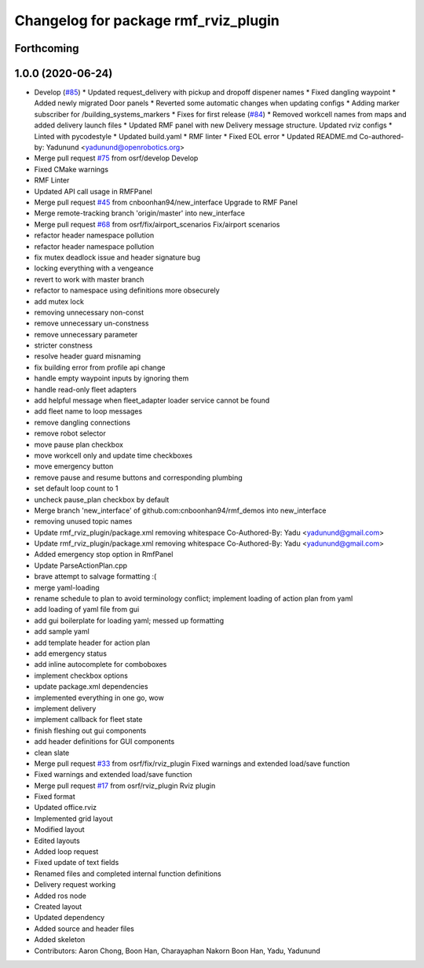 ^^^^^^^^^^^^^^^^^^^^^^^^^^^^^^^^^^^^^
Changelog for package rmf_rviz_plugin
^^^^^^^^^^^^^^^^^^^^^^^^^^^^^^^^^^^^^

Forthcoming
-----------

1.0.0 (2020-06-24)
------------------
* Develop (`#85 <https://github.com/osrf/rmf_demos/issues/85>`_)
  * Updated request_delivery with pickup and dropoff dispener names
  * Fixed dangling waypoint
  * Added newly migrated Door panels
  * Reverted some automatic changes when updating configs
  * Adding marker subscriber for /building_systems_markers
  * Fixes for first release (`#84 <https://github.com/osrf/rmf_demos/issues/84>`_)
  * Removed workcell names from maps and added delivery launch files
  * Updated RMF panel with new Delivery message structure. Updated rviz configs
  * Linted with pycodestyle
  * Updated build.yaml
  * RMF linter
  * Fixed EOL error
  * Updated README.md
  Co-authored-by: Yadunund <yadunund@openrobotics.org>
* Merge pull request `#75 <https://github.com/osrf/rmf_demos/issues/75>`_ from osrf/develop
  Develop
* Fixed CMake warnings
* RMF Linter
* Updated API call usage in RMFPanel
* Merge pull request `#45 <https://github.com/osrf/rmf_demos/issues/45>`_ from cnboonhan94/new_interface
  Upgrade to RMF Panel
* Merge remote-tracking branch 'origin/master' into new_interface
* Merge pull request `#68 <https://github.com/osrf/rmf_demos/issues/68>`_ from osrf/fix/airport_scenarios
  Fix/airport scenarios
* refactor header namespace pollution
* refactor header namespace pollution
* fix mutex deadlock issue and header signature bug
* locking everything with a vengeance
* revert to work with master branch
* refactor to namespace using definitions more obsecurely
* add mutex lock
* removing unnecessary non-const
* remove unnecessary un-constness
* remove unnecessary parameter
* stricter constness
* resolve header guard misnaming
* fix building error from profile api change
* handle empty waypoint inputs by ignoring them
* handle read-only fleet adapters
* add helpful message when fleet_adapter loader service cannot be found
* add fleet name to loop messages
* remove dangling connections
* remove robot selector
* move pause plan checkbox
* move workcell only and update time checkboxes
* move emergency button
* remove pause and resume buttons and corresponding plumbing
* set default loop count to 1
* uncheck pause_plan checkbox by default
* Merge branch 'new_interface' of github.com:cnboonhan94/rmf_demos into new_interface
* removing unused topic names
* Update rmf_rviz_plugin/package.xml
  removing whitespace
  Co-Authored-By: Yadu <yadunund@gmail.com>
* Update rmf_rviz_plugin/package.xml
  removing whitespace
  Co-Authored-By: Yadu <yadunund@gmail.com>
* Added emergency stop option in RmfPanel
* Update ParseActionPlan.cpp
* brave attempt to salvage formatting :(
* merge yaml-loading
* rename schedule to plan to avoid terminology conflict; implement loading of action plan from yaml
* add loading of yaml file from gui
* add gui boilerplate for loading yaml; messed up formatting
* add sample yaml
* add template header for action plan
* add emergency status
* add inline autocomplete for comboboxes
* implement checkbox options
* update package.xml dependencies
* implemented everything in one go, wow
* implement delivery
* implement callback for fleet state
* finish fleshing out gui components
* add header definitions for GUI components
* clean slate
* Merge pull request `#33 <https://github.com/osrf/rmf_demos/issues/33>`_ from osrf/fix/rviz_plugin
  Fixed warnings and extended load/save function
* Fixed warnings and extended load/save function
* Merge pull request `#17 <https://github.com/osrf/rmf_demos/issues/17>`_ from osrf/rviz_plugin
  Rviz plugin
* Fixed format
* Updated office.rviz
* Implemented grid layout
* Modified layout
* Edited layouts
* Added loop request
* Fixed update of text fields
* Renamed files and completed internal function definitions
* Delivery request working
* Added ros node
* Created layout
* Updated dependency
* Added source and header files
* Added skeleton
* Contributors: Aaron Chong, Boon Han, Charayaphan Nakorn Boon Han, Yadu, Yadunund
